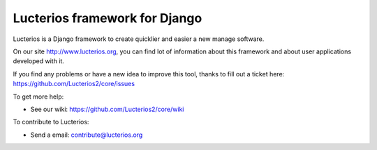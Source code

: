 Lucterios framework for Django
====================================== 

Lucterios is a Django framework to create quicklier and easier a new manage software.

On our site http://www.lucterios.org, you can find lot of information about this framework and about user applications developed with it.

If you find any problems or have a new idea to improve this tool, thanks to fill out a ticket here: https://github.com/Lucterios2/core/issues

To get more help:

* See our wiki: https://github.com/Lucterios2/core/wiki

To contribute to Lucterios:

* Send a email: contribute@lucterios.org
